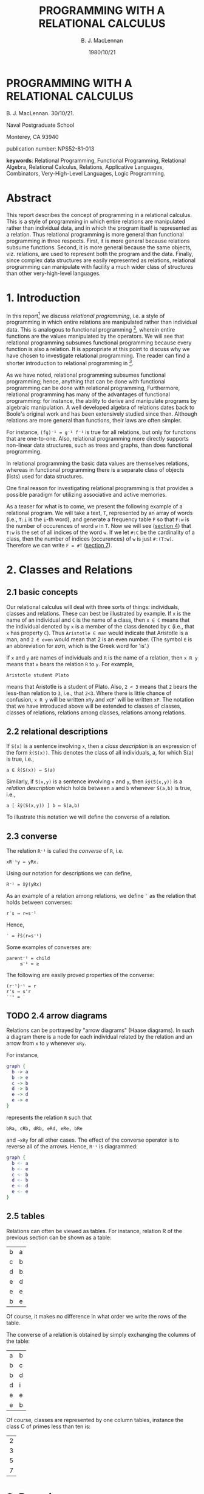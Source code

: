 #+title: PROGRAMMING WITH A RELATIONAL CALCULUS 
#+author: B. J. MacLennan
#+date: 1980/10/21

* PROGRAMMING WITH A RELATIONAL CALCULUS 

B. J. MacLennan. 30/10/21. 

Naval Postgraduate School 

Monterey, CA 93940 

publication number: NPS52-81-013 

*keywords*: Relational Programming, Functional Programming, Relational Algebra, Relational Calculus, Relations, Applicative Languages, Combinators, Very-High-Level Languages, Logic Programming. 

* Abstract

This report describes the concept of programming in a relational calculus. This is a style of programming in which entire relations are manipulated rather than individual data, and in which the program itself is represented as a relation. Thus relational programming is more general than functional programming in three respects. First, it is more general because relations subsume functions. Second, it is more general because the same objects, viz. relations, are used to represent both the program and the data. Finally, since complex data structures are easily represented as relations, relational programming can manipulate with facility a much wider class of structures than other very-high-level languages. 

* 1. Introduction

In this report[fn:report] we discuss /relational programming/, i.e. a style of programming in which entire relations are manipulated rather than individual data. This is analogous to functional programming [1], wherein entire functions are the values manipulated by the operators. We will see that relational programming subsumes functional programming because every function is also a relation. It is appropriate at this point to discuss why we have chosen to investigate relational programming. The reader can find a shorter introduction to relational programming in [12]. 

As we have noted, relational programming subsumes functional programming; hence, anything that can be done with functional programming can be done with relational programming, Furthermore, relational programming has many of the advantages of functional programming: for instance, the ability to derive and manipulate programs by algebraic manipulation. A well developed algebra of relations dates back to Boole's original work and has been extensively studied since then. Although relations are more general than functions, their laws are often simpler.

For instance, =(fg)⁻¹ = g⁻¹ f⁻¹= is true for all relations, but only for functions that are one-to-one. Also, relational programming more directly supports non-linear data structures, such as trees and graphs, than does functional programming.

In relational programming the basic data values are themselves relations, whereas in functional programming there is a separate class of objects (lists) used for data structures.

One final reason for investigating relational programming is that provides a possible paradigm for utilizing associative and active memories.

As a teaser for what is to come, we present the following example of a relational program. We will take a text, =T=, represented by an array of words (i.e., =T:i= is the =i=-th word), and generate a frequency table =F= so that =F:w= is the number of occurences of word =w= in =T=. Now we will see ([[id:s5kcfdd1fig0][section 4]]) that =T:w= is the set of all indices of the word =w=. If we let =#:C= be the cardinality of a class, then the number of indices (occurences) of =w= is just =#:(T:w)=. Therefore we can write =F = #T= ([[id:srfahcd1fig0][section 7]]).

* 2. Classes and Relations 
** 2.1 basic concepts 

Our relational calculus will deal with three sorts of things: individuals, classes and relations. These can best be illustrated by example. If =x= is the name of an individual and =C= is the name of a class, then =x ∈ C= means that the individual denoted by =x= is a member of the class denoted by =C= (i.e., that =x= has property =C=). Thus =Aristotle ∈ man= would indicate that Aristotle is a man, and =2 ∈ even= would mean that 2 is an even number. (The symbol =∈= is an abbreviation for /εστι/, which is the Greek word for 'is'.) 

If =x= and =y= are names of individuals and =R= is the name of a relation, then =x R y= means that =x= bears the relation =R= to =y=. For example, 

: Aristotle student Plato 

means that Aristotle is a student of Plato. Also, =2 < 3= means that =2= bears the less-than relation to =3=, i.e., that =2<3=. Where there is little chance of confusion, =x R y= will be written =xRy= and =x∈P=' will be written =xP=. The notation that we have introduced above will be extended to classes of classes, classes of relations, relations among classes, relations among relations. 

** 2.2 relational descriptions 
:PROPERTIES:
:ID: 4vb4xp40hig0
:END:

If =S(x)= is a sentence involving =x=, then a /class description/ is an expression of the form =x̂(S(x))=. This denotes the class of all individuals, a, for which S(a) is true, i.e., 

: a ∈ x̂(S(x)) ⇔ S(a) 

Similarly, if =S(x,y)= is a sentence involving =x= and =y=, then =x̂ŷ(S(x,y))= is a /relation description/ which holds between =a= and =b= whenever =S(a,b)= is true, i.e., 

: a [ x̂ŷ(S(x,y)) ] b ⇔ S(a,b) 

To illustrate this notation we will define the converse of a relation. 

** 2.3 converse 

The relation =R⁻¹= is called the /converse/ of =R=, i.e. 

: xR⁻¹y ⇔ yRx. 

Using our notation for descriptions we can define,

: R⁻¹ = x̂ŷ(yRx) 

As an example of a relation among relations, we define =′= as the relation that holds between converses: 

: r′s ⇔ r=s⁻¹

Hence, 

: ′ = r̂ŝ(r=s⁻¹) 

Some examples of converses are: 

: parent⁻¹ = child 
:      ≤⁻¹ = ≥

The following are easily proved properties of the converse: 

: (r⁻¹)⁻¹ = r 
: r's ⇔ s'r 
: ′⁻¹ = ′  

** TODO 2.4 arrow diagrams 

Relations can be portrayed by "arrow diagrams" (Haase diagrams). In such a diagram there is a node for each individual related by the relation and an arrow from =x= to =y= whenever =xRy=. 

For instance, 

#+begin_src dot
  graph {
    b -> a
    b -> e
    c -> b
    d -> b
    e -> d
    e -> e
  }
#+end_src

represents the relation =R= such that 

: bRa, cRb, dRb, eRd, eRe, bRe 

and =¬xRy= for all other cases. The effect of the converse operator is to reverse all of the arrows. Hence, =R⁻¹= is diagrammed: 

#+begin_src dot
  graph {
    b <- a
    b <- e
    c <- b
    d <- b
    e <- d
    e <- e
  }
#+end_src

** 2.5 tables 

Relations can often be viewed as tables. For instance, relation R of the previous section can be shown as a table: 

| b | a |
| c | b |
| d | b |
| e | d |
| e | e |
| b | e |

Of course, it makes no difference in what order we write the rows of the table. 

The converse of a relation is obtained by simply exchanging the columns of the table: 

| a | b |
| b | c |
| b | d |
| d | i |
| e | e |
| e | b |

Of course, classes are represented by one column tables, instance the class C of primes less than ten is: 

| 2 |
| 3 |
| 5 |
| 7 |

* 3. Domains 
:PROPERTIES:
:ID: wiq4nm30gig0
:END:

We often need to talk of the individuals that can occur on the right or left of a relation. We say that =x= is a /left-member/ of =R= whenever there is a =y= such that =xRy=.

: x Lm R ⇔ ∃y(xRy)

For instance, if =x parent y= means that =x= is a parent of =y=, then =Socrates Lm parent= means that Socrates is a parent. /Right-member/ and /member/ are defined analogously: 

: y Rm R ⇔ ∃x(xRy) 
: z Mm R ⇔ z Lm R ∨ z Rm R 

These satisfy the identities: 

: x Lm R ⇔ x Rm R⁻¹
: y Rm R ⇔ y Lm R⁻¹

* 4. Functions 
:PROPERTIES:
:ID: s5kcfdd1fig0
:END:
** TODO 4.1 basic concepts 

Functions and relations are closely related. Consider the predecessor relation, =pred=: 

: x pred y ⇔ x = y-1 

Thus, x pred y says that x is the predecessor of y corresponding arrow diagram is: 

#+begin_src dot
graph { 
1 -> 2
2 -> 3
3 -> 4
4 -> 5 
5 -> ...
}
#+end_src

and the corresponding table is: 

|   1 |   2 |
|   2 |   3 |
|   3 |   4 |
|   4 |   5 |
| ... | ... |

since =1 pred 2=, =2 pred 3=, etc. Notice that, in this case, for each right member =x= there is a unique left member =y= such that =y pred x=. This =y= can be written using Whitehead and Russell's [16] /definite description/: 

: Ɂy (y pred x) 

This can be read: /the/ =y= such that =y= is a predecessor of =x=. A more convenient way to write this is: 

: pred:x 

In general, =R:x= means "the unique =y= such that =y R x=", i.e. 

: R:x = Ɂy(yRx) 

This notation is meaningful only if there is a unique =y= such that =yRx= , i.e. 

: yRx ∧ zRx ⇒ y=z

That is, there is only one arrow leading to =x=. When this condition is satisfied for all =x= we call =R= /left univalent/ , symbolized by =lun=: 

: R∈lun ⇔ ∀xyz[ yRx ∧ zRx ⇒ y=z ]

The left univalent relations are more commonly called /functions/. In a left univalent relation there is exactly one arrow leading to each node. Consider the "absolute reciprocal" relation: 

: xRy ⇔ x = |l/y|

This is diagrammed: 

| 1   |   1 |
| 1   |  -1 |
| ½   |   2 |
| ½   |  -2 |
| ⅓   |   3 |
| ⅓   |  -3 |
| ... | ... |

Since =R∈lun= it is meaningful to write =R:x=, so we observe =R:(-3) = ⅓=. We can find =R:x= by following back the arrow pointing to =x= or by looking down the right column for =x= and taking the corresponding element from the left column. 

The concepts of right univalence and bi-univalence are defined analogously: 

: R∈run ⇔ ∀xyz[ xRy ∧ xRz ⇒ y=z ]
: R∈bun ⇔ R∈lun ∧ R∈run 

Bi-univalent relations are also called bijections and one-one mappings. 

** 4.2 higher level functions 

Of course, the converse of a function is not necessarily a function. The =sin= relation, defined so that =y sin x= means that =y= is the sine of =x=, is left univalent but not right univalent. Hence, we can write either =y=sin:x= or =y sin x=, but can express the arcsine only by: 

: x sin⁻¹ y 

The notation =sin⁻¹:y= is meaningless. Since =f:x= is meaningful only when =f∈lun= we will be careful to write =f:x= only when we have previously shown (or it is obvious) that =f∈lun= and =x Rm f=. 

The fact that =f:x= may be meaningless makes it convenient to use several other relations derived from =f=. One of these is the =plural description=. If =F= is any relation and =C= is a class then =F!:C= is the set of all =y= such that =yFx= for some =x= in =C=, i.e., 

: F! = ẑĈ{z = ŷ[ ∃x(yFx ∧ x∈C )]} 

The tabular interpretation of =F!:C= is simple: 

*F*
| y1  | x1  |
| y2  | x2  |
| ... | ... |
| yᵢ  | xᵢ  |

*C*
| x₁  |
| x₂  |
| ... |
| xᵢ  |

*F!:C*
| y₁  |
| y₂  |
| ... |
| yᵢ  |


We see that, if =F= is any function, then =F!:S= is the image of the class =S= under that function. Notice that the operation =F!:S= is defined for all relations =F= and classes =S=, regardless of whether =F∈lun= or the members of =S= are right members of =F=. For these reasons, it is generally safer to write =F!:C= than =F:x=.

Related ideas are the image and converse image of an individual. If =R= is a relation, then =c R x= means that =c= is the class of individuals related to =x=. This class is called the /referents/ of =x=, and is defined: 

: R⃗:x = ŷ(yRx) 

The converse idea is that of the /relata/ of y: 

: R⃖:y = x̂(yRx) 

Like the plural description, =R⃖= and =R⃗= are defined for all =R= and all arguments. 

Consider now the function ~=⃗~: 

: =⃗:x = ŷ(y=x) 

Hence, ~=⃗:y~ is just the /unit class/ containing =y=. Russell and Whitehead [16] write this =i:y=. Conversely, if =C= is a single element class, then ~(=⃗⁻¹):C~ selects the unique member of that class: 

: (=⃗⁻¹):C = Ɂx(x∈C) 

It is thus a uniqueness filter. We will write this as =Θ:C=:

: Θ = =⃗⁻¹

The expression =Θ:C= can be read "the C".

We will occasionally need to refer to the relations that hold between =R= and =R⃗= or =R= and =R⃖=, which we write =-⃗= and =-⃖=, respectively: 

: R -⃗ S ⇔ R = S⃗
: R -⃖ S ⇔ R = S⃖

The following are some properties of these operations: 

: →(R⁻¹) = R⃖
: ←(R⁻¹) = R⃗
: R⃗:y   = R!:(=⃗:y)
: R⃗  = -⃗:R
: R⃖  = -⃖:R

It is often convenient to have names for domain extracting functions, e.g., =lem:R= is the class of left members of =R=. These are simply defined using images:

: lem = →(Lm)
: rim = →(Rm)
: mem = →(Mm)

Of course the right and left members of a relation can be obtained by taking its right and left columns, respectively, and deleting duplicates. 

** TODO diagram to illustrate lem and rim 


* 5. Boolean Operations 
** 5.1 logical connectives 

We will next investigate ways of /combining/ relations and classes. The simplest methods are just abstractions of the logical connectives used between propositions: Therefore, we define the intersection, union, negation and difference of classes and relations : 

: x(S ∧ T) ⇔ xS ∧ xT 
: x(R ∧ S)y ⇔ xRy ∧ xSy 

: x (S ∨ T) ⇔ xS ∨ xT 
: x (R ∨ S)y ⇔ xRy ∨ xSy 

: x(¬S) ⇔ ¬(xS) 
: x(¬R)y ⇔ ¬(xRy) 

: x (S-T) ⇔ xS  ∧ ¬(xT) 
: x(R-S)y ⇔ xRy ∧ ¬(xSy) 

: x(S→T) ⇔ xS → xT 
: x(R→S)y ⇔ xRy → xSy 

As an example of the use of these operations, consider our [[id:wiq4nm30gig0][previous definition]] of =Mm=: 

: z Mm R ⇔ z Lm R ∨ z Rm R 

Using the union operation this can be written: 

: Mm = Lm ∨ Rm 

Similarly, 

: bun = lun ∧ run 

The logical connectives satisfy the usual properties of a Boolean algebra (e.g., DeMorgan's theorem). 

As an example of the use of these operations, we will define the /closed interval/ function, =m..n=, which is the set of integers =m, m+1, ..., n=. It is just: 

: m .. n = ≥⃗:m ∧ ≤⃗:m

where ≥ and ≤ are the relations on integers. 

** 5.2 empty classes and relations 

It is useful to have names for the empty class and relation: 

: Φ = x̂(x≠x)
: ⊜ = x̂ŷ(x≠x)

Hence, =xΦ= is always false, as is =x⊜y=. These are most often used for stating properties of relations and classes. For instance, 

: S∧T = Φ

means that classes =S= and =T= have no members in common. 

The universal classes and relations are also useful: 

: Φ̅̅ = ¬Φ
: ⊜̅ = ¬⊜

For instance, 

: S ∨ T = ⊜̅

means that every individual is either a member of S or of T.

Notice that the class of the right members of a relation is just the image of the universe under that relation, i.e., 

: rim:R = R!:Φ̅̅
: lem:R = (R⁻¹) !: I 
: mem:R = (R ∨ R⁻¹) !: Φ̅̅

** 5.3 Cartesian product 

It is often useful to have the maximum relation that can hold between two classes, i.e., the /Cartesian product/ of those classes. This is defined: 

: S$T = x̂ŷ(xS A yT) 

The Cartesian product satisfies the following properties: 

: (s$t)⁻¹ = t$s 
: lem:(s$t) = s 
: rim:(s$t) = t 
: mem:(s$t) = s ∨ t 
: 
: s$(t ∧ u) = (s$t) ∧ (s$u) 
: s$(t ∨ u) = (s$t) ∨ (s$u) 
: s$(t - u) = (s$t) ∧ (s$¬u) 
: s$(t → u) = (s$¬t) ∨ (s$u) 
: 
: θ̅ = Φ̅$Φ̅̅ 
: 
: s$Φ̅̅ = Φ$s = Φ$Φ = θ̅
: s$t = (s$Φ̅) ∧ (Φ̅ $ t) 

** 5.4 subset relation 

Finally, we define the subclass and subrelation operations: 

: S⊂T ⇔ ∀x(xS → xT) 
: R⊂S ⇔ ∀xy(xRy → xSy) 

The following are true: 

: s⊆t ⇒ (s$u)⊆(t$u) 
: s⊆t ⇒ (r$s)⊆(r$t) 
: s⊆t ∧ u⊆v ⇒ (s$u)⊆(t$v) 
: r∈Rel ⇒ r⊆θ 
: r∈Rel ⇒ θ⊆r 
: s∈Cls ⇒ s⊆Φ
: s∈Cls ⇒ Φ⊆s 

where =Cls= is the class of all classes and =Rel= is the class of all relations (we are ignoring typing here). These can be defined: 

: Rel = ⊆⃗:θ̅ = ⊆⃖:θ
: Cls = ⊆⃗:Φ̅ = ⊆⃖:Φ

* 6. Limiting and Restriction 

It is often useful to limit the left or right domain of a relation. Consider the relation =x sin⁻¹ y=, which means that =x= is an arcsine of =y=. We cannot write =x = sin⁻¹:y= because =sin⁻¹= is not left univalent (i.e. it is not a function). If we restrict =y=, the argument of =sin=, to the range -π/4 to π/4, then there is a unique =x= such that =x sin⁻¹ y=. Let =S= be the class of reals in the range —π/4 to π/4: 

: xS ⇔ (-π/4<x) A (x<π/4) 

then we will write 

: sin}S 

for the sine function with its arguments restricted to S. This function is bi-univalent, so it is invertible. If we call the inverse of this restricted sine =Arcsin=: 

: Arcsin = (sin}S)⁻¹

then it is perfectly meaningful to write =Arcsin:x= (if =x Lm sin=). 

The right-restriction operation is defined: 

: x (R}S)y ⇔ xRy ∧ yS 

The left-restriction is defined analogously: 

: x (S{R)y ⇔ xS ∧ xRy 

These notations can be combined to restrict both domains: 

: x (S{R}T) y ⇔ xS ∧ xRy ∧ yT 

The combination =s{R}s= is so common that a special notation is provided for it: 

: R|s = (s{R}s)

For instance, =<|P=, where =xP ⇔ x>0=, is the less-than relation restricted to positive numbers. 

The restriction operations are easily defined in terms of intersection and Cartesian product: 

: s{r}t = r ∧ (s$t) 
: r|s = r ∧ (s$s) 
: s{r = r ∧ (s$Φ̅) 
: r}s = r ∧ (Φ̅$s) 

Other properties satisfied by these operations are 

: s$t = s{⊜̅}t 
: lem:(s{r) = s ∧ lem:r 
: rim:(r}s) = s ∧ rim:r 
: lem:(r}s) = r!:s 
: rim:(s{r) = r⁻¹!:s 

: (s{r)⁻¹   = (r⁻¹)}s 
: (s{r}t)⁻¹ = t{(r⁻¹)}s 
: (r|s)⁻¹   =(r⁻¹)|s 

: (r}s)⃗ = r⃗}s
: (s{r)⃖ = s{r⃖

: r}s ∧ r}t = r}(s ∧ t) 
: r}s ∨ r}t = r}(s ∨ t) 
: (r$Φ̅̅)}s = r$s 

* 7. Relative Product 
:PROPERTIES:
:ID: srfahcd1fig0
:END:

# maclennan used '|' here, but since the relative product symbol is usually omitted, i'm going to use '&' for it, freeing '|' for s{R}s

If =xRy= is the relation "x is a son of y" and =xSy= is the relation "x is a brother of y" , then the /relative product/, =R&S=, is the relation "x is a son of a brother of y." More formally, 

: R&S = x̂ẑ{ ∃y(xRy ∧ ySz) } 

Where there is little chance of confusion, we will write =RS= for =R&S=. If =f= and =g= are functions it is easy to see that =f&g= is the composition of these functions: 

: x =  fg:z 
: ⇔ x fg z 
: ⇔ ∃y(x f y ∧ y g z) 
: ⇔ ∃y(x=f:y ∧ y=g:z) 
: ⇔ x = f:(g:z) 

Hence, =fg:x = f:(g:x)=. 

It is convenient to have a notation for relative products of a relation with itself. For instance, the "grandparent" relation can be written =parent|parent=, which we abbreviate =parent²=. In general,

: R⁰ = |(mem:R)
: R¹ = R
: Rⁿ⁺¹ = (Rⁿ)R = R(Rⁿ)
: R⁻ⁿ = (Rⁿ)⁻¹

Some obvious properties of the relative product are 

: (rs)t = r(st)
: r(s∨t) = rs ∨ rt
: (r∨s)t = rt ∨ st
: r(s∧t) ⊆ rs ∧ rt 
: (r∧s)t ⊆ rt ∧ st 
: ∃(rs) ⇔ ∃(rim:r ∧ lem:s) 

: (r⁻¹)⁻¹ = r
: (rs)⁻¹ = (s⁻¹)(r⁻¹)
: rⁿrⁱ  = rⁿ⁺ⁱ (n,i>0) 
: (rⁿ)ⁱ = rⁿⁱ n(n,i>0, or r∈bun) 
: rⁿrⁱ ⊆ rⁿ⁺ⁱ (r∈bun)
: rr⁻¹ = r⁻¹r = r⁰(r∈bun)

: lem:rs ⊆ lem:r
: rim:rs ⊆ rim:s
: Lm = Rm′
: Rm = Lm′
: rθ = θr = θ
: rI = Ir = r  where I = x̂ŷ(x=y)

* 8. Structures 

We have previously seen the use of arrow diagrams to present a relation. For instance, 

#+begin_src dot
  graph {
    a -> g
    g -> h
    g -> f
    b -> f
    f -> f
    f -> i
    e -> i
    d -> e
    d -> d
    c -> e
  }
#+end_src

presents the relation R: 

| a | g |
| b | f |
| c | e |
| d | d |
| d | e |
| e | i |
| f | f |
| f | i |
| g | f |
| g | h |

** 8.1 initial and terminal members 

Now, notice that the left and right members of R are: 

: lem:R = {a,b, c, d, e, f, g} 
: rim:R = {g, f, e, d, i, h} 

We define the /initial/ members of =R= to be those members which are not pointed at by an arrow. Therefore, the initial members of =R= are the left members that are not right members. 

: init:R = →(Lm-Rm):R = {a, b, c} 

The terminal members of a relation are defined analogously: 

: term:R = →(Rm-Lm):R = {h, i} 

When a relation is used to represent a data structure, the above functions become important. 

For instance, a sequence is represented by a relation with the structure: 

: S = a₁ → a₂ → a₃ → ... → aᵢ₋₁ → aᵢ 

In this case =init:S= is the unit class containing the head (first element) of the relation (i.e., =a₁=) and =term:S= is the unit class 
containing the last element of the sequence (i.e., =aᵢ=). Similarly, =S⊁(¬init:S)= is the sequence with its first element deleted : 

:          a₂ → a₃ → ... → aᵢ₋₁ → aᵢ

Hence, the following common sequence manipulation functions can be defined (represented by lower and upper case alphas and omegas) : 

: α:S = ⊜ init: S        "first" 
: ω:S = ⊜ term: S        "last" 
: Ω:S = S}(¬init:S)      "final" 
: Α:S = (¬term:S){S      "initial" 

The following properties of these relations are easy to show: 

: α = ω′
: ω = α′
: Α′ = ′Ω
: Ω′ = ′Α

More operations on sequences are discussed in the next section. 

As another example of the use of =init= and =term=, consider this relation representing a tree: 

#+begin_src dot
  T = graph {
    a -> b
    a -> c
    b -> d
    b -> e
    b -> f
    e -> h
    e -> i
    c -> j
    c -> k
  }
#+end_src 

Then, =⊜ init: T= is 'a', the root of the tree, and =term:T= is ={d, i, f, j, k }=, the leaves of the tree.

The result is analogous for forests. Given 

#+begin_src dot
  F = graph {
    a -> b
    b -> c
    b -> d
    d -> e
    d -> f
    d -> g
    
    i -> j
    i -> o
    i -> p
    o -> k
    o -> l
    p -> m
    p -> n
    
    q -> r
    r -> s
    r -> v
    r -> w
    s -> t
    s -> u
  }
#+end_src 

The set of roots is =init:F= and the set of leaves is =term:F= :

: init:F = { a, i, g }
: term:F = { c, e, f, g, h, j, k, 1, m, n, t, u, v, w } 

** 8.2 higher level operations 

The set of nodes whose parent is =n= is just =→(F⁻¹):n= . For instance, the set of nodes directly descended from a root is 

: F⁻¹ !: (init:F) = { b, h, j, o, p, r } 

The set of nodes that point to leaves is 

: F!:(term:F) = { b, d, a, i, o, p, s, r } 

These operations can be used for obtaining the maximum and minimum of sets. Suppose =<= is the less-than relation on integers and =S= is some set of integers, say ={3,5,9}=. Then 

#+begin_src dot
<|S =  graph {
  3 -> 5
  5 -> 9
  3 -> 9
}
#+end_src

Now note that

: init:(<|S) = { 3 }
: term:(<|S) = { 9 }

Hence, if S is any set of numbers, then the minimum and maximum of this set are: 

: min:S = α:(<|S)
: max:S = ω:(<|S)

These operations are only defined if =S= has two or more elements, since an irreflexive relation cannot relate less than two elements. That is, an irreflexive relation when restricted to a unit or empty class becomes the empty relation. Notice that we can select the maximum and minimum based on any relation that is a /series/ (i.e., transitive, irreflexive and connected). If R is any series then =α:(R|S)= is the minimum (relative to =R=) and =ω:(R|S)= is the maximum. 

The following are simple properties of these operations 

: init:r = term:(r⁻¹)
: term:r = init:(r⁻¹)
: init ⊆ lem
: term ⊆ rim
: init (r|s) = term:(r⁻¹|s)

: init:(r∨s) ⊆ init:r ∨ init:s 
: init:r ∧ init:s ⊆ init: (r∧s) 
: term:(r∨s) ⊆ term:r V term:s 
: term:r ∧ term:s ⊆ term: (r∧s) 
: init:(s$t) = s-t 
: term:(s$t) = init:(s$t)⁻¹  = init(t$s) = t-s

* 9. Sequences 
** 9. 1 ordinal couples 

In this section we will continue the discussion of sequences begun in the last section. We saw that it was easy to define the following operations on sequences: 

: α:S = ⊜ init: S
: ω:S = ⊜ term: S
: Ω:S = (¬init:S)⊀S
: Α:S = S⊁(¬term:S)

This provides us with functions for taking sequences apart. We will define the /ordinal couple/ or /pair/, which puts them together.

If =x= and =y= are two objects, then =x,y= is the relation that relates =x= and =y= but no other objects. 

: (x,y)  =   x → y

That is, =u(x,y)v= if and only if =u=x= and =y=v=. This is formally defined by: 

: x,y = ûv̂(u=x ∧ v=y) 

This notation will be taken to be right associative, i.e., 

: x,y,z = x,(y,z) 

Observe that

: α:(x,y) = x 
: ω:(x,y) = y 

It will occasionally be convenient to write ordinal couples in a vertical format: 

: ┏ ┓
: ┃x┃ = (x,y) 
: ┃y┃
: ┗ ┛

This notation is extended for relations of more than one pair: 

: ┏            ┓   ┏  ┓   ┏  ┓   ┏  ┓
: ┃x₁ x₂ ... xᵢ┃ = ┃x₁┃ ∨ ┃x₂┃ ∨ ┃xᵢ┃
: ┃y₁ y₂ ... yᵢ┃   ┃y₁┃   ┃y₂┃   ┃yᵢ┃
: ┗            ┛   ┗  ┛   ┗  ┛   ┗  ┛

The class of all the ordinal couples (or pairs) that can be made from the classes =S= and =T= is: 

: S×T = p̂(∃xy[x∈s ∧ y∈T ∧ P=(x,y) ])

There is obviously a close relation between =s×t= and =s$t=. Later we will say that =s$t= is a /Currying/ of =s×t=. Note that 

: (x,y)∈S×T ⇔ x [S$T] y 

We will define a convenient notation for sequences of two or more elements: 

: < x₁, x₂, ... xᵢ > = (x₁, x₂) ∨ (x₂,x₃) ∨ ... ∨ (xᵢ₋₁,xᵢ)

Therefore the sequence =<a,b,c,d,e>= is just 

:  a → b → c → d → e

Also, note that, 


:                      ┏              ┓
: < x₁, x₂, ... xᵢ > = ┃x₁ x₂ ... xᵢ₋₁┃
:                      ┃x₂ x₃ ... xᵢ  ┃
:                      ┗              ┛

= 

| x₁   | x₂  |
| x₂   | x₃  |
| ...  | ... |
| xᵢ₋₁ | xᵢ  |

** 9. 2 catenation and consing 

If =s= and =t= are sequences then we can define an operation =s^t=, which is the catenation of =s= and =t=. To form this catenation we must hook the last element of =s= to the first element of =t=: 


:  s₁ → ⋯ → sₘ ^ t₁ → ⋯ → tₙ = s₁ → ⋯ → sₘ → t₁ → ⋯ → tₙ


Therefore =x [s^t] y= if and only if =x s y=, or =x t y=, or =x=ω:s= and =y=α:t=. Hence, 

: s^t = s ∨ (ω:s, α:t) ∨ t 

The catenation operation is only defined for sequences, which are required to have at least two elements (since an irreflexive relation with less than two elements is the empty relation). Note that we can extend the definition of sequences so as to allow length one sequences by making the relation reflexive. 

: s ∨ (= | mem:s) 

#+begin_src dot
  graph {
    s1 -> s1
    s1 -> s2
    s2 -> s2
    s2 -> s3
    s3 -> s3
    s3 -> ...
    ... -> sn
    sn -> sn  }
#+end_src

The one element sequence is then: 

#+begin_src dot
  graph { s0 -> s0 } = (s0, s0)
#+end_src

The full ramifications of this definition of sequence have not been investigated. 

How do we add a single element to the left or right of a sequence? The =cons left= and =cons right= operations are easy to define: 

: x cl s₁ → ⋯ → sₙ  ⇒  x → s₁ → ⋯ → sₙ
: x cl s = (x, α:s) ∨ s 
: s cr s = s ∨ (ω:s, y) 

It is easy to show that if =s= is a sequence, then: 

: α:(x cl s) = x 
: Ω:(x cl s) = s 

: ω:(s cr y) = y 
: Α:(s cr y) = s

: (α:s) cl (Ω:s) = s,  if #:s > 2
: (Α:s) cr (ω:s) = s,  if #:s > 2

Also, if =s= is a sequence, then =s ∨ (ω:s, α:s)= is a ring formed by joining the last element of =s= to the first element. 

If =s= is a sequence, then =s⁻¹= is the reverse of =s=. Hence, 

: rev:s = s⁻¹

: α:s = ω:s⁻¹
: ω:s = α:s⁻¹

: Α:s = (Ω:s⁻¹)⁻¹
: Ω:s = (Α:s⁻¹)

: (s^t)⁻¹ = t⁻¹ ^ s⁻¹
: (x cl s)⁻¹ = s⁻¹ cr x
: (s cr x)⁻¹ = x cl s⁻¹ 

: (x, y)⁻¹ = (y, x)
: <x₁, x₂, … xₙ>⁻¹ = <xₙ, …, x₂, x₁>⁻¹

: ┏            ┓   ┏            ┓
: ┃x₁ x₂ ... xₙ┃ = ┃y₁ y₂ ... yₙ┃
: ┃y₁ y₂ ... yₙ┃ = ┃x₁ x₂ ... xₙ┃
: ┗            ┛   ┗            ┛

If =S= is a sequence and =x Mm S=, then =S⁻¹:x= is the successor of =x= in =S= and =S:x= is the predecessor of =x= in =S= (if these exist).

: S⁻¹:x = successor of x in S 
: S:x = predecessor of x in S 

These are convenient ways of moving around within a sequence. Also, note that if =s= is a subsequence of =t= then =s⊆t=. 

Some additional identities are: 


: ┏ ┓ ┏ ┓   ┏ ┓
: ┃x┃ ┃y┃ = ┃x┃
: ┃y┃ ┃z┃   ┃z┃
: ┗ ┛ ┗ ┛   ┗ ┛

: α:(S×T) = S
: ω:(S×T) = T

Finally, we will state the formal definition of a sequence: a relation is a sequence if it is a connected irreflexive bijection. That is, 

: sequence = connex ∧ irrefl ∧ bun 
: s∈irrefl ⇔ s⁰ ⊆ s⁻¹ 
: s∈connex ⇔ lem:s = init:s ∨ rim:s 
:          ∧ rim:s = term:s ∨ lem:s 

* 10. Binary Operations 
** 10.1 basic concepts 

In this section we will discuss our approach to binary operations - that is, to functions with two arguments and one result. We have already seen how unary functions are connected to relations. For instance, we can write the fact that =y= is the sine of =x= by either: 

: y sin x

or 

: y = sin:x 

Since we only deal with binary relations, we will have to have a new convention for handling binary functions. This convention is: we will combine the two arguments of an operation into a pair. For instance, we can define a relation =sum= such that 

: x sum (y, z) 

if and only if =x= is the sum of =y= and =z=. More formally: 

: sum = x̂â(a=(y,z) ∧ x=y+z) 

We can use our colon convention as usual, e.g., 

: x = sum:(y,z) ⇔ x sum (y,z) 

Now, it would be inconvenient to have to invent names, such as =sum=, for each operation, such as =+=. Hence, we will adopt a systematic convention for making such names: either placing the conventional infix symbol for the operation in parentheses or underlining the symbol. For instance, 

: x+̲(y,z) ⇔ x = +̲:(y,z) ⇔ x = y+z 

In fact, if =π= is any infix operation symbol, we will explicitly define its meaning by:

: xπy = π̲:(x,y)

This notation will permit us to manipulate in a more regular fashion the usual arithmetic operations =(+, -, *, /)= as well as the relational operations (e.g. =∧, ∨, ×, ⊀, ⊁, ',', |, $=). For instance, if =S= is a class of classes, then 

: (∧) !: S×S 

is the class of all pairwise intersections of members of S. 

** 10.2 operations on binary operations 

It is often convenient to be able to generate simple relations from a binary operation. Following Russell and Whitehead, let π represent any binary operation. We define: 

: πz = x̂ŷ(x = yπz) 
: yπ = x̂ẑ(x = yπz) 

Hence, 

: x(-1)y ⇔ x = y-1 

therefore (-1) is the predecessor relation. Similarly, 

: x(+1)y ⇔ x = y+1 

therefore (1+) (or (+1)) is the successor relation. These can be used as functions: 

: (-1):x = x-1 
: (+1):x = x+1 

This convention makes it very easy to form more complex functions. For instance, if we want 

: f:x = sin:(1/x) 

then we can define 

: f = sin(1/) 

To see that this works: 

: f:x = [sin (1/) ] : x 
:     =  sin:[ (1/) : x ] 
:     =  sin:[ 1/x ] 

Now observe the action of the =(x,)= and =(,y)= functions: 

: (x,):y = (x,y) 
: (,y):x = (x,y) 

Therefore, for any binary operation =π= (except ',') we can define 

: πz = π(,z) 
: yπ = π(y,)

Let's see why this works: 

: (yπ):z = [π(y,)] :z 
:        = π:[(y,):z] 
:        = π:[y,z] 
:        = yπz 

=(πz):y= is analogous. In general, if =f= is a binary function, then =f(x,)= and =f(,y)= are the "partially instantiated" unary functions. This is the effect of Curry and Feys "B" combinator [5]. 

Since =S⁻¹= is the reverse of a sequence, =π|′= is the reverse form of an operation. For instance, =-′= is the reverse subtract operation : 

: -′:(x,y) = -̲:(′:(x,y))
:          = -̲:(y,x)
:          = y-x

Thus =-′= can be read "subtract from" and =/′= can be read "divide into". This is Curry and Feys "C" combinator (see the next section). 

* 11. Combinators 

In this section we will discuss several powerful operations for manipulating relations. These are called combinators because of their similarity to the combinators of Curry and Feys [5].

The first combinator we will discuss is the paralleling relations, (=R= % =S=), which is defined: 

# note: maclellan's version of 'R%S' is the letter 'R' over the letter 'S' with a vertical bar in between.

: ┏ ┓┏ ┓┏ ┓
: ┃u┃┃R┃┃x┃  ⇔  uRx ∧ vSy
: ┃v┃┃S̅┃┃y┃
: ┗ ┛┗ ┛┗ ┛

So, if =f= and =g= are functions, 

: ┏ ┓ ┏ ┓ ┏   ┓
: ┃f┃:┃x┃=┃f:x┃
: ┃̅g̅┃ ┃y┃ ┃g:y┃
: ┗ ┛ ┗ ┛ ┗   ┛

Hence, (=f % g=) is the element-wise combination of =f= and =g=. For example, if we want =f:(x,y) = sin:x + sin:y=, we can write 

: f = (+)(sin % cos)

since 

: f:(x,y) = (+)(sin % cos):(x,y)
:         = (+):( (sin % cos):(x,y) )
:         = (+):(sin:x, cos:y)
:         = sin:x + cos:y

One of the simplest combinators described by Curry and Feys is the /elementary cancellator/, =K=, defined so that =K:x= is a function such that =(K:x):y = x= for all =y=. That is, =K= generates constant functions. Since =K:x= is a relation that relates =x= to everything, we can define it: 

: K̲ = ($Φ̅)i 

where =i=⊜⁻¹= is the unit class generator. To see that this works, note that

: K̲:x = ($Φ̅)i:x = (i:x)$Φ̅

and therefore that 

: u(K̲:x)v ⇔ u[(i:x))$Φ̅] v 
:          ⇔ u∈(i:x) ∧ v∈(Φ̅)
:          ⇔ u = x

Therefore, =(K̲:x):v = x=. 

Another combinator is the /elementary duplicator/, =W=, defined so that 

: (W:f):x = f:(x,x) 

If we define =△:x = (x,x)= then it is easy to see that =W:f= is just =f△.= For instance, =(*)△= is the squaring function:

: (*)△:n = (*):(△:n) 
:        = (*):(n,n)
:        = n*n
:        = n²

It should be clear that Backus' =[f,g]= combining form is just our =(f % g)△= since 

:    (f % g)△:x
:  = (f % g):(x; x)
:  = (f:x ; g:x)


Since this combination is so common we will adopt a special notation for it: 

: f @ g = (f % g)△

# note: again, maclellan uses a 2d syntax that isn't easy to duplicate

Hence, =f@g:x = (f:x ; g:x)=.

Some of the properties satisfied by these combinators are: 

: R%S T%U  = RT % SU 
: (R%S)ⁿ = Rⁿ % Sⁿ
: (R@S) T = RT % ST
: R%S T@U = RT % SU
: △R = R@R
: (R%S)′ = S%R = ′(R%S)
: ′(R@S) = (S@R)
: α(R@S) = R ⊁ (Rm⃗:S)
: ω(R@S) = S ⊁ (Rm⃗:R)
: R%S = Rα @ Sω
: cl = (α@Ω)⁻¹
: cr = (Α@ω)⁻¹

As an example of these combinators it is easy to show that 

:   f = (+)(((*)△)@(2*))

is the function =f:t = t² + 2t=. 

Another combinator is the meta-application operator, =::=, which corresponds to Curry and Feys' S combinator: 

: (f::g):x  = (f:x):(g:x)

For instance, =[(!)′]::init= is the operation that gives the set of descendents of roots of a forest, F, since 

: ([(!)′]::init):F = (F⁻¹!):(init:F) . 

The /formalizing combinator/, =Φ=, is defined so that

: (Φ : (f, a, b)) : x = f:(a:x,b:x) 

It is easy to see that 

: Φ:(f,a,b) = f(a % b)

For instance, 

: f = Φ:((+), (*)△, 2*)

is just the function =f:x = x²+2x=

This can be written more clearly using the notation of our relational calculus: 

:   f = (+)(((*)△)@(2*))

Another combinator defined by Curry and Feys is the =ψ= combi- 
nator : 

: [ψ:(f,g)]:(x,y) = f:(g:x,g:y) 

This is simply defined by 

: ψ:(f,g) = f (g@g)

so that 

: ψ = (|)( I % (/)△)

Therefore, if 

: f = ψ:((+), (*)△)

then =f:x = x²+y²=. 

One final operation we wish to define in this section is"Currying". This relates a relation to the correponding class of pairs. If =S= is a class of pairs, then =Curry:S=, the Currying of =S=, is the relation =R= such that =xRy= if and only if =(x,y)∈S=. Formally, 

: Curry:S = x̂ŷ[(x,y)∈S]

The inverse operation, =Curry⁻¹:R=, is also useful. 

Some properties satisfied by these combinators are: 

: Curry: (S×T) = S*T 
: (K̲:x)f = K̲:x 
: f(K̲:x) = K̲:(f:x) = K̲f:x 
: △△ = I

* 12. Ancestral Relations 
** 12.1 definition 

Carnap [2] defines the relation of a property =p= being hereditary with respect to a relation =r=: 

: p Her r ⇔ ∀xy{x∈p ∧ x r y ⇒ y∈p} 
:         ⇔ r⁻¹ !:p ⊆ p 

Ihis leads to the definition of the /ancestral of R of the first kind/ as that relation which preserves all the hereditary proper- 
ties of R. This is also called the /transitive closure/ of R: 

: x R⃰ y ⇔ x Mm R ∧ ∀p[p Her R ∧ x∈p ⇒ y∈p] 

For example, if =xPy= means that =x= is a parent of =y=, then =xP⃰ y= 
means that =x= is an ancestor (or the same as) =y=. The /ancestral of
the second kind/ is also useful: 

: R⁺ = R⃰|R 

Thus, =P⁺= means "ancestor" in the colloquial sense. The easiest way to visualize the meanings of the ancestrals is by their expansion as infinite unions: 

: R⃰ = R⁰ ∨ R¹ ∨ R² ∨ R³ ∨…
: R⁺ = R¹ ∨ R² ∨ R³ ∨ R⁴ ∨…

Here are some useful properties of the ancestrals: 

: R⁺ = R⃰-(=) = R⃰-R⁰
: xR⃰y ⇔ ∃n[n≥0 ∧ xRⁿy]

: R⁰ ⊆ R⃰
: Rⁿ ⊆ R⃰ , for n≥0
: Rⁿ ⊆ R⁺ , for n>0

: R|R⁺ = R⁺
: R⁺ ⊆ R⃰
: R⁺ = R|R⃰
: R* = R⁰ ∨ R⁺

: (R⃰)⁻¹ = (R⁻¹)⃰
: (R⁺)⁻¹ = (R⁻¹)⁺

: (r|s)⃰ = r⃰|s

Ancestral relations are always transitive. Notice that =≥= and =>= for integers can be defined: 

: ≥ = (1+)⃰
: > = (1+)⁺

The ancestral "fills out" all of the paths in a structure. For instance, if 

: R = a₁ → a₂ → a₃ → a₄

then

#+begin_src dot
  R⃰ = graph {
     a1->a1, a1->a2, a1->a3, a1->a4
     a2->a2, a2->a3, a2->a4
     a3->a3, a3->a4
     a4->a4
  }
#+end_src

** TODO 12.2 applications 

Suppose that =S= is a sequence and we wish to find the first member of =S= which satisfies some property P. First form the closure =S⁺= , so that for any two members of =S⁺= we can tell which is first. Next, eliminate from =S⁺= any members that do not satisfy =S⁺$P=. Then, =α:S⁺$P= is the first member of =S= satisfying =P=.

Next we will consider a simple character manipulation example: stripping leading blanks from a string. Note that =x = (y cl)⃰ z= means that =x= is a result of consing 0 or more =y='s on to the front of =z=. Hence,

: z [ (y cl)*]⁻¹ x

is a result of stripping one or more =y='s from the front of =x=. To get the desired result it is only necessary to restrict the left domain of this function to be sequences that can't begin with a =y=. Suppose =Y= is the property of beginning with a =y=:

: xY ⇔ y = α:x ⇔ y α x ⇔ x ∈ α⃖:y 

Therefore, the function to strip leading =y='s from a sequence is: 

: ¬α:y < [ (y cl)*l ]



-1 



Before we leave the topic of ancestral relations, it will be 
ful to investigate their use as a means of iteration. Suppose 
t F is a function (i.e., left univalent). Then, since 



= F° V F 1 



V F z V 



will have yF x 
1^ there may 
F is to be a 
dition T (a 
Then 
to 



X f ■ • • • 

ivalent 



if and only if for some n, y = F n :x. In gen- 
be many such n, so F may not be left univalent, 
function, it is necessary to pick a termination 

T<F 



that is only true for one of F u 
is just the function sought; it is 



x , F - : x , 

roughly 



while ~T do F 



logously, T<F + is roughly equivalent to 



- 28 - 



repeat F until T 

* TODO 13. Arrays 

** TODO 13.1 definition and basic operations 



a contiguous subset of the 
is an array_and i Rm A then 
the i-th element of A. Similarly, if I C Rm:A 
then A! : I 



from 
If A 



is a set of 



An array is just a function 
integers to some set of values. 

A:i is the i— th element of A. oiniiiany, i i. j. rvm ;n is a. set oi. 

index values then A!:I is the corresponding set of array values 
and A>I is the subarray of A selected by those indices. 

It is easy to define multi-dimensional arrays: they are 
just arrays whose elements are selected by sequences of integers, 
e.g. M:(i,j). If M is a two-dimensional array, then M(i,) is the 
i-th row of M and M(,j) is the j-th column of M. Also, if I is a 
set of row indices and J is a set of column indices then M>(IXJ) 
is the submatrix of M selected by these sets. It is easy to see 
that M' is the transpose of M, since 

M ' : ( i , j ) = M : ( ' : ( i , j ) ) = M : ( j , i ) 

More generally, if P is a permutation function (i.e. a bijection 
from an index set into itself) then AP is the result of permuting 
A by P. 

Suppose x i£ an element of the array A (i.e., for some i, 
x=A:i). Then A:x is the set of all indices for which x=A:i. 
Therefore we can find the index of the first occurence of x in A 
(i.e. APL ' s iota operator) by minA~:x. In general, if P is some 
property (i.e. class), then A -1 ! : P is the set of indices of all 
elements of A that satisfy P. A sorted reflexive sequence of 
these indices is just < 3 (A -1 !:P) 

** TODO 13.2 relation to sequences 

It is easy to convert arrays to sequences and vice versa ♦ 
Suppose all the elements of A are distinct, then A i"s a func- 
tion that returns the index of an element of A. We want to 
define a sequence S such that xSy if and only if x preceeds y in 
A, i.e. the index of x is one less than the index of y. 

xSy 



<-» 


(A"J-:x) = (A-^iy)-! 


<r-» 


(A^rx) (-1) (A-J-ty) 
x[A| (-1) |A- 1 ]y 


<-» 



Hence, S = A(-1)A 



-1 



Next, we will consider the opposite process: 
sequence to an array. Suppose we have a sequence: 



converting a 



- 29 - 



S = 



We wish to convert this to an array: 



A = 



a l~ 
a 2~ 



->1 



-^.2 



-^.3 



a 3 ^ 

Thus, for each element a^ in the sequence, we must find its index 
i in the resulting array. If we can define a relation R such 
that R:a^=i then R will be the array we seek. Now R:a^ is just 
the number of predecessors of a^ in S. That is, aQ has no prede- 
cessors, so R:aQ = 0; a? has two predecessors, so R:a 7 = 2, and 
so on. Since S defined an immediate predecessor relation, S + 
defines an ancestral predecessor relation: 



.+ 




The set of predecessors of any element a is then S + :a, e.g. 

:a 2 = *■ a ' a 1 * 
The size of this class is then the desired index: 

#: (S + :a 2 ) = 2 

Hence, R:a = #:(£d :a), so R = ftS⁻¹ ". Now, we know that A is R⁻¹ , 
so we can define the function saO which converts a sequence into 
a -origin array: 

saO:S = (SS^)⁻¹ 
To produce a 1-origin array, the only alteration is: 

sa:S = (#S*) _1 

** TODO 13.3 other array operations 

Next we will consider the concatenation of arrays. If A is 
an array such that A:i = a^, then we can write A: 

A = (a 1 ,l) V (a 2 ,2) V ... V (a m ,m) 

where m is the length of the array. Similarly, suppose that B is 



- 30 - 

an n element array, then the concatenation of these arrays is 
A cat B = (a-L 1) V- • • V(a m ,m) V(b lf m+1) V- • • V(b n ,m+n) 

We can see that A cat B = AVB ' where B' results from B by shift 
its indices by m: 

B' = (b lf m+l) V ... V (b n ,m+n) 

How do we compute B'? Observe: 

xB'i <-» xB(i-m) <-» xB[(-m):i] ⇔ xB(-m)i 

Hence, B* = B(-m) and A cat B = A V 3(-m) , where m is the length 
of A. The length of A is just #rim:A, so 

A cat B = A V B(-#rim:A) 

We will finish our discussion of arrays by investigating the 
generation of sorted arrays. Let S be a set of integers to be 
sorted, then <£S is a structure which relates lesser elements to 
greater elements. Now if x is any element of th e set , (<XS) :x is 
the set of all elements . less than x. Thus [ fr ( <XS ) ] : x is the 
number of elements of S less than or equal to x. This is just 
the index of x in the sorted array we seek. Hence if A _J_s the 
sorted array, xAi if and only if i [ # (<xsj ] x , so A = [fr(<*S)] . 
Of course this can be generalized to any ordering relation. 

* TODO 14. Scanning Structures 
** TODO 14.1 basic concepts 

In this section we will discuss several methods for scanning 
structures , that is, for applying a function to each element of a 
structure and accumulating the results. Since no one method has 
yet been selected, this section should be taken as a report of 
work in progress. 

A general paradigm for processing a structure, such as a 
file, is the following: 

1. Perform some initialization. 

2. Read the next (or first) element of the file. 

3. Take this value and the results of processing the previous 
values . 

4. Process these to yield new cumulative values and continue 
from step ( 2) . 



- 31 - 

5. When the end of the file is reached, return the accumulated 
result of processing all of its elements. 

A simple form of this appears in APL's reduction operation: 

+/v = v 1 +(... (v n _ 1 +v n ) ...) 

A more general form is Backus' insert: 

/f : <x^ , > . . ,X-> = £:<x^,... f : <x n _i ,x n > . . . > 

Our first example of scanning structures will be to express this 
operation in the relational calculus. 

** TODO 14.2 reduction of arrays 

We are given an n element array A and wish to compute: 

t = A:n + A:(n-1) + ... + A:2 + A:l 

where we have assumed that the right members of A are l..n. We 
saw in the section on ancestrals that T<F will iterate the 
application of F with T used as the termination condition. Con- 
sider how the analogous loop would be written in Pascal: 

S : = ; i : = ; 
whi le i^n+1 do 

begin S := S +A [ i ] ; i := i + 1 end 

On each iteration two functions are performed: S is incremented 
by A[i] and i is incremented by 1. Let's represent the state of 
the computation by a pair (s,i) , where s is the cumulative sum so 
far and i is the index of the next element to process. We will 
use F to represent one processing step, so that, if (s',i') is 
the new state, we can solve for F as follows: 



f: (?) -(V) 

_ /s+A:i\ 
⁻¹ i + 1 ] 



Hence, F 



( + )£: 

( + 1) : 


( P) 


(+)£: (s,i) 


(+l)ui: (s,i) 


<+»* 


: M 


( + 1JUJ 


w 



( + 1JUJ 



- 32 - 

It remains to determine the termination condition, T. If x 
is a state, i.e., a pair (s,i), then xGT when i=n+l. Hence, x€T 
when ai: x = n+1, so 

xGT ⇔ ui:x = n+1 
⇔ (n+1) uj x 
⇔ x Stu: (n+1) 

Hence, T = ui:(n+l). The final state, Xf, containing the sum is 
T<F : x^, where X|=(0,1) is the initial state: 

x f = (T{F*):(0,1) 

Now, the total t is just α:Xf, so 

t = α(T<F*) : (0,1) 

We can generalize this to any function f with initial value i: 

t = α(T<F*) : (i,l) 

wh e r e F = 

This result can be improved by directly extracting the 
result from the fioal state. That is, we want to define a filter 
$ such that t = jz^F : (i,l) . Hence we want t^x^, so 



L 7T 

+ l)Ui 



ts*x f «-» t <t (t,n + l) 
Now, note that [,n+l]:t = (t,n+l), so 

(t,n+l) [,n+l] t 



-1 



by the definition of ':*. Therefore tf = [,n+l]~ and we have the 
simplified formula 

t = (,n+l) _1 F*: (i,l) 

** TODO 14.3 reduction of sequences 

Next we will consider the scanning of sequences. Suppose S 
is a sequence: 



S = 



(Si (Sv . . . ,s_,EOF> 



where EOF is an "end marker"; it can be any value. Now, we wish 
to find the result 



i f Si f So f ... f s. 



that is 



f : ( f : (. . . f : ( i , s x ) . . .) , s n ) 



- 33 - 



for some function f and starting value i. The state can be 
represented by a pair (t,s), where t is the result so far com- 
puted and s is the rest of the sequence to be processed. Hence, 
(t',s') = F:(t,s) where t' = f:(t,α:s) and s* = 0.: s . Therefore, 



ir) - 



( t ,α:s ) 

Q:s 



) = 




deny U/ 



Hence , 



F = 






What is a terminal state? Notice that £1 
terminal state will have the form (r,§). Hence, 



<s n ,E0F> 



so 



r = 



(,©)⁻¹ F* 



(i,S) 



To put this in a more useful form, we will define a function f@i 
such that r = (f@i):S. This is simply 



fei = C,©)⁻¹ □§) (i,) 
Then, the sum of the elements of a sequence S is just (+)@0:S. 

** TODO 14.4 scanning general structures 



It is ofte 
processing at 
this amounts to 
tor. We will 
general class o 
intuitively as 
represented by 
over" a node 
nodes it has al 
read head has 
the node. When 
the node (as fi 
tion of each of 
of this proces 
with a new set 
leading out f 
completed when 
(hence this s 
tures) . Scanni 
head with initi 



n useful to scan a structure while performing some 
each node. When the data structure is a sequence 
APL * s reduce operator and Backus' insert opera- 
define a scanning operation that works on a more 
f structures. This operator can be understood 
follows: The state of the scanning process is 
a set of "read heads" each of which is "positioned 
and holds state information accumulated from the 
ready visited. A node can be processed when a 
moved to that node over each edge which leads into 
this occurs a processing function is applied to 
rst parameter) and the union of the state informa- 
the read heads (as second parameter). The result 
sing step becomes the state information associated 
of read heads which are advanced along each edge 
rom the node. The processing of the structure is 
all read heads have arrived at terminal nodes 
canning operation is not defined for cyclic struc- 
ng a structure is started by positioning a read 
al state information over each initial node. 



The scanning operation is symbolized by fli, where f is the 
processing function and i is the initial state for the read 
heads. For instance, if V is a vector, (+)I0:V will scan the 
elements of V using (+) (i.e. APL +/V or Backus* (/+) :V) . For a 



- 34 - 



more interesting example, suppose T is an attributed parse tree, 
E is a function that evaluates attributes and B is the initial 
set of attribute bindings. Then EIB:T propogates the values of 
inherited attributes down to the leaves of the tree. Conversely, 
EIB:(T ) propogates the values of synthesized attributes back to 
the root. Hence, repeated applications of EIB and (EIB)* will 
evaluate all of the attributes. Of course, this program will 
work just as well if T is a forest of parse trees. The I opera- 
tor is still undergoing evaluation as it is one of several possi- 
ble structure-directed scanning operations. 

* TODO 15. Examples 

In this section we will give several examples of relational 
programs . 

** TODO 15.1 payroll 

Suppose we have a file $ of employee records, where r = $:n 
is the record for the employee with the employee number n. We 
will suppose that employee records are functions defined so that: 

r:N = employee name 

r:H = hours worked so far this week 

r:R = pay rate 

We are given an update file U such that Urn is the number of 
hours worked by employee n today. We wish to generate a new pay- 
roll file $• . 

SOLUTION: Let r = $:n and r' ■ |*:n be the old and new 
employee records. It is clear that r ' is the same as r except 
for its H field. In order to modify part of a relation, we will 
use the Md function defined by: 

Md: (S,R) = R V S> (-Rm:R) 

Then, if h 1 represents the new value of the H field, the new 
employee record is 

r' = Md:(r, (h',H)) 

where h 1 is just the cumulative hours worked: 

h' = ($:n) :H + U:n 

Therefore, by the definition of $': 

$' :n = r* = Md : ( $ :n, (h ' ,H) ) 

To find $' we must factor out the employee number n. To do this, 
note that ($:n):H = (:H):($:n) = (:H)$:n. That is, (:H)$ is a 



- 35 - 

slice of the payroll file: the hours worked for each employee. 
Therefore , 

h ' = ( $ : n ) : H + U : n = ( : H ) $ : n + U : n 

Now, define the updating function u by 
u:n = ( ( + ) Liglil :n, H ) 



(,H) ( + )Hgll 



: n 



Then, $':n = Md:($:n,u:n) = Md|j_j : n Therfore, the solution to 
our problem, the new payroll file, is 



(,H) ( + )H£1* 



$' = Md*| 

where u = 

** TODO 15.2 check issueing 

Suppose we wish to take the payroll file from the previous 
example and generate checks for the employees. We will assume 
that a function C is available such that C:(nm,p) returns a check 
in the amount p made out to the name nnu 

SOLUTION: We will ignore overtime computations. Hence, if n 
is an employee number then $:n:N is his name and 

p:n = $ :n : H * $:n:R 

is his pay. Hence, his check c:n is c:n = C:(nm,p:n) = C 



' \ P:n j p 



nm 
D : n 



: n 



Combining these we have the file F mapping employee numbers into 
checks : 

f = cum. 






from which we can factor out the old payroll file 



F = C 



:N 



m 



If we just want a set of checks, this is Lm:F. 

* TODO 16. Implementation Notes 

The primary goal of our investigation has been to determine 
if relational programming is significantly better than 

conventional methods. It would be premature to devote much 
effort to implementation studies before it is even determined if 
relational programming is an effective programming methodology. 
However/ a brief discussion of implementation possibilities is 
probably not out of line. 



The most obvious representation of a relation is 
sional representation, in which all the elements of a 

There 



the exten- 



relation or 
are many kinds 



class are explicitly represented in memory, 
of extensional representations, such as hash tables, binary trees 
and simple sorted tables. Of course, performance can be improved 
through the use of associative memories and active memories (in 
which each memory cell has a limited processing capability). 



uneco 

cases 

class 

compu 

relat 

This 

satis 

repre 

mecha 

neces 

as t 

repre 



Some r 
nomica 
an i_n 
or 
ting t 
ion a 
is f ea 
fied 
senta t 
nism 
sary; 
he num 
senta t 



elation 
1 to 
tension 



relatio 
hat rel 
re impl 
sible 
by rel 
ion is 
[9, 10 
for ins 
er ical 
ion . 



s an 

repr 

al r 

n is 

atio 

emen 

beca 

atio 

real 

]. 

tanc 

oper 



d cl 
esen 
epre 
rep 
nor 
ted 
use 
ns . 

iy j 

Som 
e, r 
ator 



asses 
t th 
senta 
resen 

clas 
as fo 

of 
It 
ust a 
etime 
elati 
s and 



wil 
em e 
tion 
ted 
s . 
rmal 



the 

can 
va 
s an 
ons 

rel 



1 b 
xpli 

[11 
by a 
Oper 

ope 

sim 

be 

r ian 

int 
of i 
atio 



e so 
ci tly 
] sho 
f o rm 
ation 
ratio 
pie 

see 
t of 
ensio 
nf ini 
ns , r 



la 
in 
uld 
ula 
s o 
ns o 
alge 
n th 

a 
nal 
te c 
equi 



rge 
memo 
be u 
ore 
n t 
n th 
brai 
at a 
laz 



repr 
ardi 
re a 



that it is 
ry. In these 
sed . Here a 
xpression for 
he class or 
e expression, 
c properties 
n intensional 
y evaluation 
esenta tion i~s 
nality, such 
n intensional 



Although the programmer could be allowed to choose between 
extensional and intensional representations for his relations, 
this is not necessary. It is probably feasible, and certainly 
higher level, to have the system choose representations on the 
basis of cardinality estimates of the classes and relations 
involved. The algebra of relations is regular enough that many 
of these decisions can be made at compile time. Any that can't 
can be deferred to run-time when exact cardinality information is 
available. See [14] for related techniques. 

* TODO 17. Conclusions 



aspec 

used 

Altho 

tatio 

of o 

These 

relat 

man a 

tors 

which 

being 



Of co 
ts o 
a rel 
ugh h 
n, jo 
per at 
rema 
ions 
nd Ro 
for 
are 
base 



urse, we 
f a rela 
ational 
e define 
in , tie , 
ions is 
rks also 
[3], whi 
vner [6] 
assoc ia 
our plur 
d on a t 



are n 
tional 
calculu 
s sever 

compos 
insuf 

apply 
ch are 

augmen 
tive a 
al desc 
radi tio 



ot th 
calcul 
s as t 
al ope 
i tion, 
f icien 
to Chi 
also o 
ted Al 
ccess 
r iptio 
nal vo 



e first 
us into pr 
he basis f 
rations on 
and restr 
t for gene 
Ids* recon 
riented to 
gol with s 
to a data 
n and imag 
n Neumann 



to propo 
ogramming 
or data 

relation 
iction) , 
ral purpo 
sti tuted 
wards dat 
everal re 
base. Th 
e , are 
language . 



se introducing 
Codd [4] has 

base systems. 
s ( viz . , premu- 
this small set 
se programming. 

def ini tion of 
a bases. Feld- 
lational opera- 
eir operations, 
quite limited, 



- 37 - 



One general purpose language that does make extensive use of 
sets and relations is SETL [7], which provides most of the fami- 
Liar operations on sets (e.g., union, intersection, difference, 
powerset, image). SETL differs from relational programming in 
three significant respects: (1) it can only handle finite sets , 
(2) many operations must still be performed in a word-at-a-time 
Eashion using the set former , and (3) it resorts to conventional 
:ontrol structures. 

Finally, we must mention "logic programming" systems, such 
as PROLOG [15, 8], which use predicate logic to describe computa- 
tional processes. These systems also differ from relational pro- 
gramming in several significant respects: (1) they have a word- 
at-a-time programming style due to the use of variables 
representing individuals in the clauses of the program, and (2) 
they are implemented using a resolution theorem prover, whereas a 
nore conventional procedural implementation suffices for rela- 
tional programming. Essentially the same remarks apply to 
Popplestone ' s relational programming [13], which is like logic 
programming except that it uses "forward inference" rather than 
"backward inference". 

In summary, no other programming style that we are aware of 
:ombines the universal use of relations with a rich set of opera- 
tions on those relations that can be implemented in a determinis- 
tic, procedural way. It is hoped that the preceeding discussion 
las made plausible some of the advantages claimed for relational 
programming in the Introduction. Considerable work remains to be 
3one in evaluating the effectiveness of a relational calculus as 
a programming tool. For instance, the optimum set of combinators 
and relational operators must be selected. Another non-trivial 
problem is the selection of a good notation for the relational 
ralculus. More from convenience than conviction we have used the 
lotation of [16] and [2]. Making relational programming an 
affective tool will require designing a notation that combines 
readability with the manipulative advantages of a two-dimensional 
algebraic notation. This is all preliminary to any serious con- 
siderations of software or hardware implementation techniques. 

* TODO 18. References 

[1] Backus, J. Can programming be liberated from the von Neu- 
mann style? A functional style and its algebra of pro- 
grams, CACM 21, 8 (August 1978), 613-641. 

[2] Carnap, R. Introduction to Symbolic Logic and its Appl ica- 
tions , Dover, 1958. 

[3] Childs, D.L. Feasibility of a set-theoretic data structure 
based on a reconstituted definition of relation. IFIP 68 
Proceedings , 420-430, North-Holland, 1969. 

[4] Codd , E.F. A relational model for large shared data banks, 
CACM 13, 6 (June 1970), 377-387. 

[5] Curry, H.B., Feys , R. and Craig, W. Combinatory Logic , I, 
North-Holland, Amsterdam, 1958. 

[6] Feldman, J. A. and Rovner , P.D. An Algol-based associative 
language, CACM 12, 8 (August 1969), 439-449. 

[7] Kennedy, K. and Schwartz, J. An introduction to the set 
theoretical language SETL, J. Comptr . and Math . with Appli- 
cations 1 (1975), 97-119. 

[8] Kowalski, R. Algorithm = logic + control, CACM 22 , 7 (July 
1979), 424-436. 

[9] Henderson, P. Functional Programming Application and 
Implementation , Prentice-Hall, 1980, 223-231. 

[10] Henderson, P. and Morris, J.H., Jr. A lazy evaluator, 
Record 3rd ACM Symp . on Principles of Programming 
Languages , 1976, 95-103. 

[11] MacLennan, B.J. Fen - an axiomatic basis for program 
semantics, CACM 16, 8 (August 1973), 468-474. 

[12] MacLennan, B.J. Introduction to Relational Programming , 
Computer Science Department Technical Report NPS52-81-008, 
Naval Postgraduate School, 1981. 

[13] Popplestone, R.J. Relational programming, in Hayes, J.E. 
et al. (eds.), Machine Intelligence 9, Halsted Press, 1979, 
3-26. 

[14] Schwartz, J. Automatic data structure choice in a language 
of very high level, CACM 18, 12 (December 1975), 722-728. 

[15] van Emden, M.H. and Kowalski, R.A. The semantics of predi- 
cate logic as a programming language, JACM 23, 4 (October 
1976), 733-742. 

[16] Whitehead, A.N. and Russell, B. Principia Mathematica to 
*56, Cambridge, 1970. 

* INITIAL DISTRIBUTION LIST

Defense Technical Information Center 
Cameron Station 
Alexandria, VA 22314 

Dudley Knox Library 
Code 0142 

Naval Postgraduate School 
Monterey, CA 93940 

Office of Research Administration 
Code 01 2A 

Naval Postgraduate School 
Monterey, CA 93940 

Chairman, Gordon H. Bradley 
Code 52Bz 

Department of Computer Science 
Naval Postgraduate School 
Monterey, CA 93940 

Professor Bruce J. MacLennan 
Code 52M1 

Department of Computer Science 
Naval Postgraduate School 
Monterey, CA 93940 

* glossary / symbols used

| R⁻¹     | converse of R (xR⁻¹y ⇔ yRx)        |
| T:x     | apply T as function to x           |
| #:C     | count of C                         |
| x∈C     | x is element of class C            |
| x̂(S(x)) | [[id:4vb4xp40hig0][class description]]                  |
| ′       | r̂ŝ(r=s⁻¹)                          |
| Ɂx      | 'the unique x'                     |
| F!:S    | image of S under F                 |
| R⃗:x     | ŷ(yRx) -- individuals related to x |
| R⃖:y     | ŷ(yRx) -- individuals related to y |
| Φ       | the empty class                    |
| ⊜       | the empty relation                 |
| Φ̅̅       | the universal class                |
| ⊜̅       | the universal relation             |
| $       | cartesian product                  |
| α       | head                               |
| R}S     | x (R}S)y ⇔ xRy ∧ yS                |
| S{R     | x (S{R)y ⇔ xS ∧ xRy                |
| R \vert S   | S{R}S                              |
|         |                                    |


* Footnotes

[fn:report]  The work reported herein was supported by the Foundation Research Program of the Naval Postgraduate School with funds provided by the Chief of Naval Research. 





